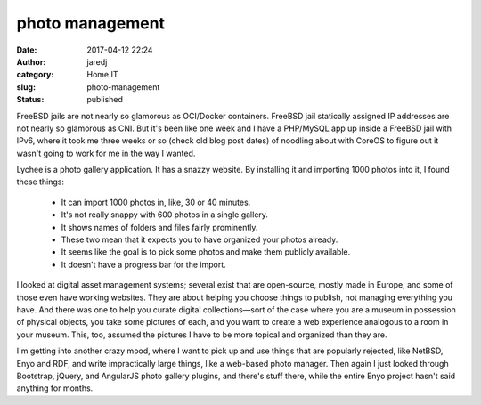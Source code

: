 photo management
################
:date: 2017-04-12 22:24
:author: jaredj
:category: Home IT
:slug: photo-management
:status: published

FreeBSD jails are not nearly so glamorous as OCI/Docker
containers. FreeBSD jail statically assigned IP addresses are not
nearly so glamorous as CNI. But it's been like one week and I have a
PHP/MySQL app up inside a FreeBSD jail with IPv6, where it took me
three weeks or so (check old blog post dates) of noodling about with
CoreOS to figure out it wasn't going to work for me in the way I
wanted.

Lychee is a photo gallery application. It has a snazzy website. By
installing it and importing 1000 photos into it, I found these things:

 * It can import 1000 photos in, like, 30 or 40 minutes.
 * It's not really snappy with 600 photos in a single gallery.
 * It shows names of folders and files fairly prominently.
 * These two mean that it expects you to have organized your photos already.
 * It seems like the goal is to pick some photos and make them publicly available.
 * It doesn't have a progress bar for the import.

I looked at digital asset management systems; several exist that are
open-source, mostly made in Europe, and some of those even have
working websites. They are about helping you choose things to publish,
not managing everything you have. And there was one to help you curate
digital collections—sort of the case where you are a museum in
possession of physical objects, you take some pictures of each, and
you want to create a web experience analogous to a room in your
museum. This, too, assumed the pictures I have to be more topical and
organized than they are.

I'm getting into another crazy mood, where I want to pick up and use
things that are popularly rejected, like NetBSD, Enyo and RDF, and
write impractically large things, like a web-based photo manager. Then
again I just looked through Bootstrap, jQuery, and AngularJS photo
gallery plugins, and there's stuff there, while the entire Enyo
project hasn't said anything for months.
